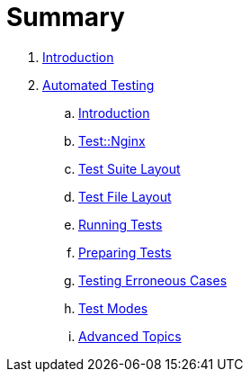 = Summary

. link:README.adoc[Introduction]
. link:testing/README.adoc[Automated Testing]
.. link:testing/introduction.adoc[Introduction]
.. link:testing/test-nginx.adoc[Test::Nginx]
.. link:testing/test-suite-layout.adoc[Test Suite Layout]
.. link:testing/test-file-layout.adoc[Test File Layout]
.. link:testing/running-tests.adoc[Running Tests]
.. link:testing/preparing-tests.adoc[Preparing Tests]
.. link:testing/testing-erroneous-cases.adoc[Testing Erroneous Cases]
.. link:testing/test-modes.adoc[Test Modes]
.. link:testing/advanced-topics.adoc[Advanced Topics]
